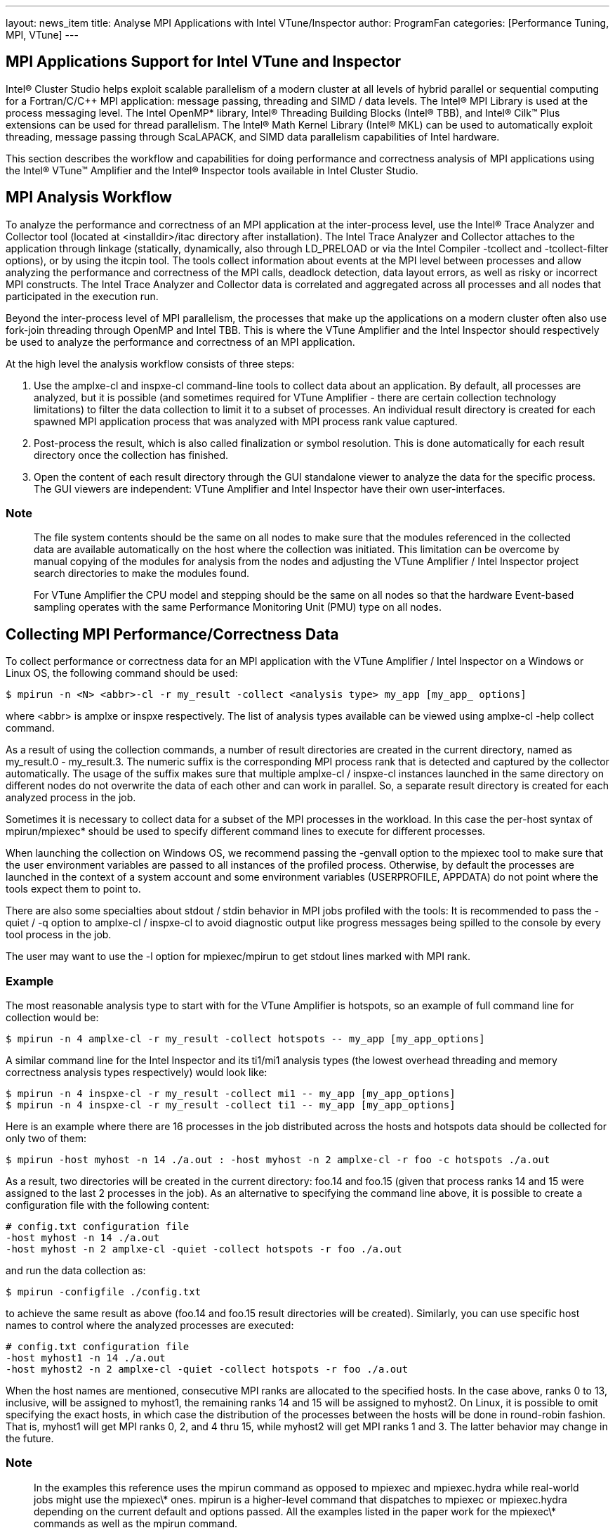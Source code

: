 ---
layout: news_item
title: Analyse MPI Applications with Intel VTune/Inspector
author: ProgramFan
categories: [Performance Tuning, MPI, VTune]
---

== MPI Applications Support for Intel VTune and Inspector

Intel® Cluster Studio helps exploit scalable parallelism of a modern cluster at
all levels of hybrid parallel or sequential computing for a Fortran/C/C++ MPI
application: message passing, threading and SIMD / data levels. The Intel® MPI
Library is used at the process messaging level. The Intel OpenMP* library,
Intel® Threading Building Blocks (Intel® TBB), and Intel® Cilk™ Plus extensions
can be used for thread parallelism. The Intel® Math Kernel Library (Intel® MKL)
can be used to automatically exploit threading, message passing through
ScaLAPACK, and SIMD data parallelism capabilities of Intel hardware.

This section describes the workflow and capabilities for doing performance and
correctness analysis of MPI applications using the Intel® VTune™ Amplifier and
the Intel® Inspector tools available in Intel Cluster Studio.

== MPI Analysis Workflow

To analyze the performance and correctness of an MPI application at the
inter-process level, use the Intel® Trace Analyzer and Collector tool (located
at <installdir>/itac directory after installation). The Intel Trace Analyzer and
Collector attaches to the application through linkage (statically, dynamically,
also through LD_PRELOAD or via the Intel Compiler -tcollect and -tcollect-filter
options), or by using the itcpin tool. The tools collect information about
events at the MPI level between processes and allow analyzing the performance
and correctness of the MPI calls, deadlock detection, data layout errors, as
well as risky or incorrect MPI constructs. The Intel Trace Analyzer and
Collector data is correlated and aggregated across all processes and all nodes
that participated in the execution run.

Beyond the inter-process level of MPI parallelism, the processes that make up
the applications on a modern cluster often also use fork-join threading through
OpenMP and Intel TBB. This is where the VTune Amplifier and the Intel Inspector
should respectively be used to analyze the performance and correctness of an MPI
application.

At the high level the analysis workflow consists of three steps:

1. Use the amplxe-cl and inspxe-cl command-line tools to collect data about an
application. By default, all processes are analyzed, but it is possible (and
sometimes required for VTune Amplifier - there are certain collection technology
limitations) to filter the data collection to limit it to a subset of processes.
An individual result directory is created for each spawned MPI application
process that was analyzed with MPI process rank value captured.

2. Post-process the result, which is also called finalization or symbol
resolution. This is done automatically for each result directory once the
collection has finished.

3. Open the content of each result directory through the GUI standalone viewer
to analyze the data for the specific process. The GUI viewers are independent:
VTune Amplifier and Intel Inspector have their own user-interfaces.

=== Note

> The file system contents should be the same on all nodes to make sure that the
modules referenced in the collected data are available automatically on the host
where the collection was initiated. This limitation can be overcome by manual
copying of the modules for analysis from the nodes and adjusting the VTune
Amplifier / Intel Inspector project search directories to make the modules
found.

> For VTune Amplifier the CPU model and stepping should be the same on all nodes
so that the hardware Event-based sampling operates with the same Performance
Monitoring Unit (PMU) type on all nodes.

== Collecting MPI Performance/Correctness Data

To collect performance or correctness data for an MPI application with the VTune
Amplifier / Intel Inspector on a Windows or Linux OS, the following command
should be used:

```sh
$ mpirun -n <N> <abbr>-cl -r my_result -collect <analysis type> my_app [my_app_ options]
```

where <abbr> is amplxe or inspxe respectively. The list of analysis types
available can be viewed using amplxe-cl -help collect command.

As a result of using the collection commands, a number of result directories are
created in the current directory, named as my_result.0 - my_result.3. The
numeric suffix is the corresponding MPI process rank that is detected and
captured by the collector automatically. The usage of the suffix makes sure that
multiple amplxe-cl / inspxe-cl instances launched in the same directory on
different nodes do not overwrite the data of each other and can work in
parallel. So, a separate result directory is created for each analyzed process
in the job.

Sometimes it is necessary to collect data for a subset of the MPI processes in
the workload. In this case the per-host syntax of mpirun/mpiexec* should be used
to specify different command lines to execute for different processes.

When launching the collection on Windows OS, we recommend passing the -genvall
option to the mpiexec tool to make sure that the user environment variables are
passed to all instances of the profiled process. Otherwise, by default the
processes are launched in the context of a system account and some environment
variables (USERPROFILE, APPDATA) do not point where the tools expect them to
point to.

There are also some specialties about stdout / stdin behavior in MPI jobs
profiled with the tools:
 It is recommended to pass the -quiet / -q option to
amplxe-cl / inspxe-cl to avoid diagnostic output like progress messages being
spilled to the console by every tool process in the job.

The user may want to use the -l option for mpiexec/mpirun to get stdout lines
marked with MPI rank.

=== Example

The most reasonable analysis type to start with for the VTune Amplifier is
hotspots, so an example of full command line for collection would be:

```sh
$ mpirun -n 4 amplxe-cl -r my_result -collect hotspots -- my_app [my_app_options]
```

A similar command line for the Intel Inspector and its ti1/mi1 analysis types
(the lowest overhead threading and memory correctness analysis types
respectively) would look like:

```sh
$ mpirun -n 4 inspxe-cl -r my_result -collect mi1 -- my_app [my_app_options]
$ mpirun -n 4 inspxe-cl -r my_result -collect ti1 -- my_app [my_app_options]
```

Here is an example where there are 16 processes in the job distributed across
the hosts and hotspots data should be collected for only two of them:

```
$ mpirun -host myhost -n 14 ./a.out : -host myhost -n 2 amplxe-cl -r foo -c hotspots ./a.out
```

As a result, two directories will be created in the current directory: foo.14
and foo.15 (given that process ranks 14 and 15 were assigned to the last 2
processes in the job). As an alternative to specifying the command line above,
it is possible to create a configuration file with the following content:

```
# config.txt configuration file
-host myhost -n 14 ./a.out
-host myhost -n 2 amplxe-cl -quiet -collect hotspots -r foo ./a.out
```

and run the data collection as:
```sh
$ mpirun -configfile ./config.txt
```

to achieve the same result as above (foo.14 and foo.15 result directories will
be created). Similarly, you can use specific host names to control where the
analyzed processes are executed:

```
# config.txt configuration file
-host myhost1 -n 14 ./a.out
-host myhost2 -n 2 amplxe-cl -quiet -collect hotspots -r foo ./a.out
```

When the host names are mentioned, consecutive MPI ranks are allocated to the
specified hosts. In the case above, ranks 0 to 13, inclusive, will be assigned
to myhost1, the remaining ranks 14 and 15 will be assigned to myhost2. On Linux,
it is possible to omit specifying the exact hosts, in which case the
distribution of the processes between the hosts will be done in round-robin
fashion. That is, myhost1 will get MPI ranks 0, 2, and 4 thru 15, while myhost2
will get MPI ranks 1 and 3. The latter behavior may change in the future.

=== Note

> In the examples this reference uses the mpirun command as opposed to mpiexec
and mpiexec.hydra while real-world jobs might use the mpiexec\* ones. mpirun is
a higher-level command that dispatches to mpiexec or mpiexec.hydra depending on
the current default and options passed. All the examples listed in the paper
work for the mpiexec\* commands as well as the mpirun command.

== MPI Analysis Limitations

There are certain limitations in the current MPI profiling support provided by
the VTune Amplifier / Intel Inspector:

1. MPI dynamic processes are not supported by the VTune Amplifier / Intel
Inspector. An example of dynamic process API is MPI_Comm_spawn

2. The data collections that use the hardware event-based sampling collector are
limited to only one such collection allowed at a time on a system. When the
VTune Amplifier is used to profile an MPI application, it is the responsibility
of the user to make sure that only one SEP data collection session is launched
on a given host. Common ways to achieve this is using the host syntax and
distribute the ranks running under the tool over different hosts.

== Support of Non-Intel MPI Implementations

The examples in this section assume the usage of the Intel MPI library
implementation but the workflow will work with other MPI implementations, if the
following is kept in mind:

1. VTune Amplifier and Intel Inspector tools extract the MPI process rank from
the environment variables PMI_RANK or PMI_ID (whichever is set) to detect that
the process belongs to an MPI job and to capture the rank in the result
directory name. If the alternative MPI implementation does not set those
environment variables, the tools do not capture the rank in the result directory
name and a usual automatic naming of result directories should be used. Default
value for the -result-dir option is r@@@{at}, which results in sequence of
result directories like r000hs, r001hs, and so on.

2. The function/module patterns used for classification of time spent inside of
the Intel MPI Library as system one may not cover all of modules and functions
in the used MPI implementation. This may result in displaying some internal MPI
functions and modules by default.

3. The command-line examples in this section may need to be adjusted to work -
especially when it comes to specifying different command lines to execute for
different process ranks to limit the amount of processes in the job being
analyzed.

4. The MPI implementation needs to operate in cases when there is a tool process
between the launcher process (mpirun/mpiexec) and the application process. This
essentially implies that the communication information should be passed using
environment variables, as most MPI implementations do. The tools would not work
on an MPI implementation that tried to pass communication information from its
immediate parent process. Intel is unaware of any implementations that have this
limitation.

== Additional MPI Resources

See the VTune Amplifier, Intel Inspector, online MPI documentation for more
details at
http://software.intel.com/en-us/articles/intel-mpi-library-documentation/.

There are also other resources available online related to the usage of the
VTune Amplifier and Intel Inspector with the Intel MPI Library, such as Hybrid
applications: Intel MPI Library and OpenMP at
http://software.intel.com/en-us/articles/hybrid-applications-intelmpi-openmp/.
